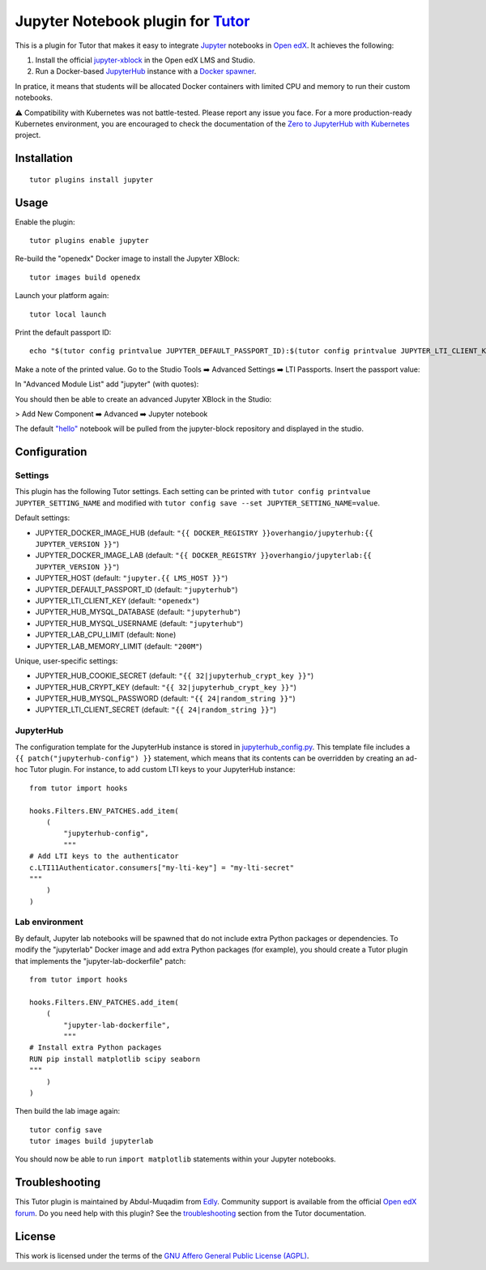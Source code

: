 Jupyter Notebook plugin for `Tutor <https://docs.tutor.edly.io>`__
======================================================================

This is a plugin for Tutor that makes it easy to integrate `Jupyter <https://jupyter.org/>`__ notebooks in `Open edX <https://openedx.org>`__. It achieves the following:

1. Install the official `jupyter-xblock <https://github.com/overhangio/jupyter-xblock/>`__ in the Open edX LMS and Studio.
2. Run a Docker-based `JupyterHub <https://jupyterhub.readthedocs.io/en/stable/>`__ instance with a `Docker spawner <https://jupyterhub-dockerspawner.readthedocs.io/en/latest/>`__.

In pratice, it means that students will be allocated Docker containers with limited CPU and memory to run their custom notebooks.

⚠️ Compatibility with Kubernetes was not battle-tested. Please report any issue you face. For a more production-ready Kubernetes environment, you are encouraged to check the documentation of the `Zero to JupyterHub with Kubernetes <https://z2jh.jupyter.org/en/stable/resources/reference.html>`__ project.

Installation
------------

::

    tutor plugins install jupyter

Usage
-----

Enable the plugin::

    tutor plugins enable jupyter

Re-build the "openedx" Docker image to install the Jupyter XBlock::

    tutor images build openedx

Launch your platform again::

    tutor local launch

Print the default passport ID::

    echo "$(tutor config printvalue JUPYTER_DEFAULT_PASSPORT_ID):$(tutor config printvalue JUPYTER_LTI_CLIENT_KEY):$(tutor config printvalue JUPYTER_LTI_CLIENT_SECRET)"

Make a note of the printed value. Go to the Studio Tools ➡️ Advanced Settings ➡️ LTI Passports. Insert the passport value:

.. image:: https://raw.githubusercontent.com/overhangio/jupyter-xblock/main/static/screenshots/studio-advanced-settings-lti.png
     :alt: Studio advanced settings


In "Advanced Module List" add "jupyter" (with quotes):

.. image:: https://raw.githubusercontent.com/overhangio/jupyter-xblock/main/static/screenshots/studio-advanced-settings.png
     :alt: Studio advanced settings

You should then be able to create an advanced Jupyter XBlock in the Studio:

> Add New Component ➡️ Advanced ➡️ Jupyter notebook

The default `"hello" <https://github.com/overhangio/jupyter-xblock/blob/main/static/notebooks/hello.ipynb>`__  notebook will be pulled from the jupyter-block repository and displayed in the studio.


Configuration
-------------

Settings
~~~~~~~~

This plugin has the following Tutor settings. Each setting can be printed with ``tutor config printvalue JUPYTER_SETTING_NAME`` and modified with ``tutor config save --set JUPYTER_SETTING_NAME=value``.

Default settings:

- JUPYTER_DOCKER_IMAGE_HUB (default: ``"{{ DOCKER_REGISTRY }}overhangio/jupyterhub:{{ JUPYTER_VERSION }}"``)
- JUPYTER_DOCKER_IMAGE_LAB (default: ``"{{ DOCKER_REGISTRY }}overhangio/jupyterlab:{{ JUPYTER_VERSION }}"``)
- JUPYTER_HOST (default: ``"jupyter.{{ LMS_HOST }}"``)
- JUPYTER_DEFAULT_PASSPORT_ID (default: ``"jupyterhub"``)
- JUPYTER_LTI_CLIENT_KEY (default: ``"openedx"``)
- JUPYTER_HUB_MYSQL_DATABASE (default: ``"jupyterhub"``)
- JUPYTER_HUB_MYSQL_USERNAME (default: ``"jupyterhub"``)
- JUPYTER_LAB_CPU_LIMIT (default: ``None``)
- JUPYTER_LAB_MEMORY_LIMIT (default: ``"200M"``)

Unique, user-specific settings:

- JUPYTER_HUB_COOKIE_SECRET (default: ``"{{ 32|jupyterhub_crypt_key }}"``)
- JUPYTER_HUB_CRYPT_KEY (default: ``"{{ 32|jupyterhub_crypt_key }}"``)
- JUPYTER_HUB_MYSQL_PASSWORD (default: ``"{{ 24|random_string }}"``)
- JUPYTER_LTI_CLIENT_SECRET (default: ``"{{ 24|random_string }}"``)

JupyterHub
~~~~~~~~~~

The configuration template for the JupyterHub instance is stored in `jupyterhub_config.py <./tutorjupyter/templates/jupyter/apps/jupyterhub_config.py>`__. This template file includes a ``{{ patch("jupyterhub-config") }}`` statement, which means that its contents can be overridden by creating an ad-hoc Tutor plugin. For instance, to add custom LTI keys to your JupyterHub instance::

    from tutor import hooks

    hooks.Filters.ENV_PATCHES.add_item(
        (
            "jupyterhub-config",
            """
    # Add LTI keys to the authenticator
    c.LTI11Authenticator.consumers["my-lti-key"] = "my-lti-secret"
    """
        )
    )

Lab environment
~~~~~~~~~~~~~~~

By default, Jupyter lab notebooks will be spawned that do not include extra Python packages or dependencies. To modify the "jupyterlab" Docker image and add extra Python packages (for example), you should create a Tutor plugin that implements the "jupyter-lab-dockerfile" patch::

    from tutor import hooks

    hooks.Filters.ENV_PATCHES.add_item(
        (
            "jupyter-lab-dockerfile",
            """
    # Install extra Python packages
    RUN pip install matplotlib scipy seaborn
    """
        )
    )

Then build the lab image again::

    tutor config save
    tutor images build jupyterlab

You should now be able to run ``import matplotlib`` statements within your Jupyter notebooks.

Troubleshooting
---------------

This Tutor plugin is maintained by Abdul-Muqadim from `Edly <https://edly.io>`__. Community support is available from the official `Open edX forum <https://discuss.openedx.org>`__. Do you need help with this plugin? See the `troubleshooting <https://docs.tutor.edly.io/troubleshooting.html>`__ section from the Tutor documentation.

License
-------

This work is licensed under the terms of the `GNU Affero General Public License (AGPL) <https://github.com/overhangio/tutor-jupyter/blob/release/LICENSE.txt>`_.
